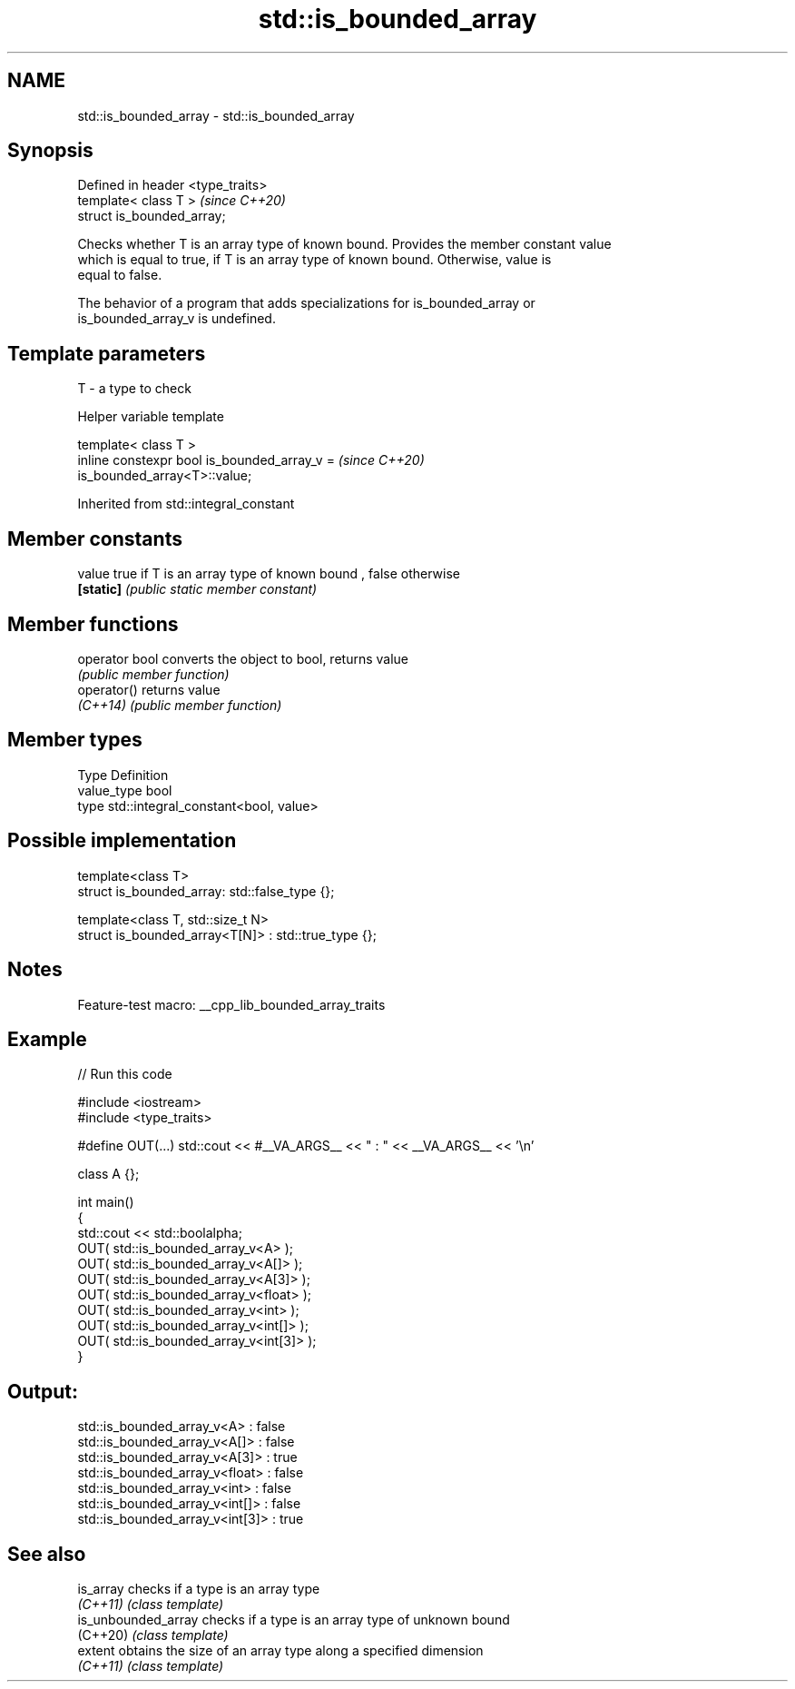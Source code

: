 .TH std::is_bounded_array 3 "2022.07.31" "http://cppreference.com" "C++ Standard Libary"
.SH NAME
std::is_bounded_array \- std::is_bounded_array

.SH Synopsis
   Defined in header <type_traits>
   template< class T >              \fI(since C++20)\fP
   struct is_bounded_array;

   Checks whether T is an array type of known bound. Provides the member constant value
   which is equal to true, if T is an array type of known bound. Otherwise, value is
   equal to false.

   The behavior of a program that adds specializations for is_bounded_array or
   is_bounded_array_v is undefined.

.SH Template parameters

   T - a type to check

  Helper variable template

   template< class T >
   inline constexpr bool is_bounded_array_v =                             \fI(since C++20)\fP
   is_bounded_array<T>::value;

Inherited from std::integral_constant

.SH Member constants

   value    true if T is an array type of known bound , false otherwise
   \fB[static]\fP \fI(public static member constant)\fP

.SH Member functions

   operator bool converts the object to bool, returns value
                 \fI(public member function)\fP
   operator()    returns value
   \fI(C++14)\fP       \fI(public member function)\fP

.SH Member types

   Type       Definition
   value_type bool
   type       std::integral_constant<bool, value>

.SH Possible implementation

   template<class T>
   struct is_bounded_array: std::false_type {};

   template<class T, std::size_t N>
   struct is_bounded_array<T[N]> : std::true_type {};

.SH Notes

   Feature-test macro: __cpp_lib_bounded_array_traits

.SH Example


// Run this code

 #include <iostream>
 #include <type_traits>

 #define OUT(...) std::cout << #__VA_ARGS__ << " : " << __VA_ARGS__ << '\\n'

 class A {};

 int main()
 {
     std::cout << std::boolalpha;
     OUT( std::is_bounded_array_v<A> );
     OUT( std::is_bounded_array_v<A[]> );
     OUT( std::is_bounded_array_v<A[3]> );
     OUT( std::is_bounded_array_v<float> );
     OUT( std::is_bounded_array_v<int> );
     OUT( std::is_bounded_array_v<int[]> );
     OUT( std::is_bounded_array_v<int[3]> );
 }

.SH Output:

 std::is_bounded_array_v<A> : false
 std::is_bounded_array_v<A[]> : false
 std::is_bounded_array_v<A[3]> : true
 std::is_bounded_array_v<float> : false
 std::is_bounded_array_v<int> : false
 std::is_bounded_array_v<int[]> : false
 std::is_bounded_array_v<int[3]> : true

.SH See also

   is_array           checks if a type is an array type
   \fI(C++11)\fP            \fI(class template)\fP
   is_unbounded_array checks if a type is an array type of unknown bound
   (C++20)            \fI(class template)\fP
   extent             obtains the size of an array type along a specified dimension
   \fI(C++11)\fP            \fI(class template)\fP
